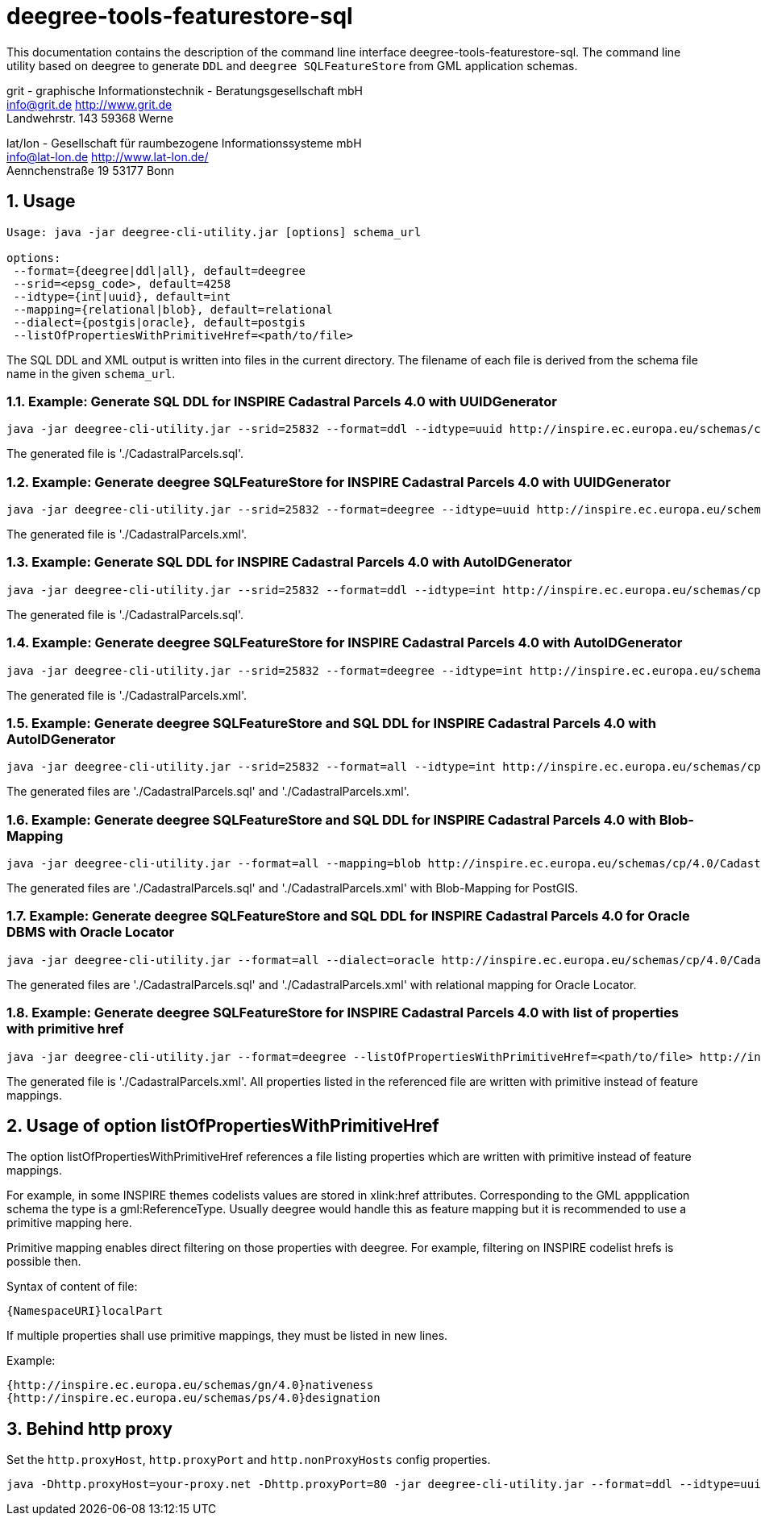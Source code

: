 :doctype: book
:encoding: utf-8
:toc: macro
:toclevels: 3
:numbered:
:title-logo-image: src/main/asciidoc/images/Logo_deegree.png

= deegree-tools-featurestore-sql

This documentation contains the description of the command line interface deegree-tools-featurestore-sql. The command line utility based on deegree to generate `DDL` and `deegree SQLFeatureStore` from GML application schemas.


grit - graphische Informationstechnik - Beratungsgesellschaft mbH +
info@grit.de http://www.grit.de +
Landwehrstr. 143 59368 Werne +

lat/lon - Gesellschaft für raumbezogene Informationssysteme mbH +
info@lat-lon.de http://www.lat-lon.de/ +
Aennchenstraße 19 53177 Bonn +

== Usage

```
Usage: java -jar deegree-cli-utility.jar [options] schema_url

options:
 --format={deegree|ddl|all}, default=deegree
 --srid=<epsg_code>, default=4258
 --idtype={int|uuid}, default=int
 --mapping={relational|blob}, default=relational
 --dialect={postgis|oracle}, default=postgis
 --listOfPropertiesWithPrimitiveHref=<path/to/file>
```

The SQL DDL and XML output is written into files in the current directory. The filename of each file is derived from the 
schema file name in the given `schema_url`.

=== Example: Generate SQL DDL for INSPIRE Cadastral Parcels 4.0 with UUIDGenerator

    java -jar deegree-cli-utility.jar --srid=25832 --format=ddl --idtype=uuid http://inspire.ec.europa.eu/schemas/cp/4.0/CadastralParcels.xsd

The generated file is './CadastralParcels.sql'.    

=== Example: Generate deegree SQLFeatureStore for INSPIRE Cadastral Parcels 4.0 with UUIDGenerator

    java -jar deegree-cli-utility.jar --srid=25832 --format=deegree --idtype=uuid http://inspire.ec.europa.eu/schemas/cp/4.0/CadastralParcels.xsd
    
The generated file is './CadastralParcels.xml'.    

=== Example: Generate SQL DDL for INSPIRE Cadastral Parcels 4.0 with AutoIDGenerator

    java -jar deegree-cli-utility.jar --srid=25832 --format=ddl --idtype=int http://inspire.ec.europa.eu/schemas/cp/4.0/CadastralParcels.xsd

The generated file is './CadastralParcels.sql'.

=== Example: Generate deegree SQLFeatureStore for INSPIRE Cadastral Parcels 4.0 with AutoIDGenerator

    java -jar deegree-cli-utility.jar --srid=25832 --format=deegree --idtype=int http://inspire.ec.europa.eu/schemas/cp/4.0/CadastralParcels.xsd

The generated file is './CadastralParcels.xml'.

=== Example: Generate deegree SQLFeatureStore and SQL DDL for INSPIRE Cadastral Parcels 4.0 with AutoIDGenerator

    java -jar deegree-cli-utility.jar --srid=25832 --format=all --idtype=int http://inspire.ec.europa.eu/schemas/cp/4.0/CadastralParcels.xsd

The generated files are './CadastralParcels.sql' and './CadastralParcels.xml'.

=== Example: Generate deegree SQLFeatureStore and SQL DDL for INSPIRE Cadastral Parcels 4.0 with Blob-Mapping

    java -jar deegree-cli-utility.jar --format=all --mapping=blob http://inspire.ec.europa.eu/schemas/cp/4.0/CadastralParcels.xsd
    
The generated files are './CadastralParcels.sql' and './CadastralParcels.xml' with Blob-Mapping for PostGIS.    

=== Example: Generate deegree SQLFeatureStore and SQL DDL for INSPIRE Cadastral Parcels 4.0 for Oracle DBMS with Oracle Locator

    java -jar deegree-cli-utility.jar --format=all --dialect=oracle http://inspire.ec.europa.eu/schemas/cp/4.0/CadastralParcels.xsd

The generated files are './CadastralParcels.sql' and './CadastralParcels.xml' with relational mapping for Oracle Locator.

### Example: Generate deegree SQLFeatureStore for INSPIRE Cadastral Parcels 4.0 with list of properties with primitive href

    java -jar deegree-cli-utility.jar --format=deegree --listOfPropertiesWithPrimitiveHref=<path/to/file> http://inspire.ec.europa.eu/schemas/cp/4.0/CadastralParcels.xsd

The generated file is './CadastralParcels.xml'. All properties listed in the referenced file are written with primitive instead of feature mappings.

## Usage of option listOfPropertiesWithPrimitiveHref

The option listOfPropertiesWithPrimitiveHref references a file listing properties which are written with primitive instead of feature mappings.

For example, in some INSPIRE themes codelists values are stored in xlink:href attributes. Corresponding to the GML appplication schema the type is a gml:ReferenceType. Usually deegree would handle this as feature mapping but it is recommended to use a primitive mapping here.

Primitive mapping enables direct filtering on those properties with deegree. For example, filtering on INSPIRE codelist hrefs is possible then.

Syntax of content of file:

    {NamespaceURI}localPart

If multiple properties shall use primitive mappings, they must be listed in new lines.

Example:

    {http://inspire.ec.europa.eu/schemas/gn/4.0}nativeness
    {http://inspire.ec.europa.eu/schemas/ps/4.0}designation

== Behind http proxy

Set the `http.proxyHost`, `http.proxyPort` and `http.nonProxyHosts` config properties.

    java -Dhttp.proxyHost=your-proxy.net -Dhttp.proxyPort=80 -jar deegree-cli-utility.jar --format=ddl --idtype=uuid http://inspire.ec.europa.eu/schemas/cp/4.0/CadastralParcels.xsd

